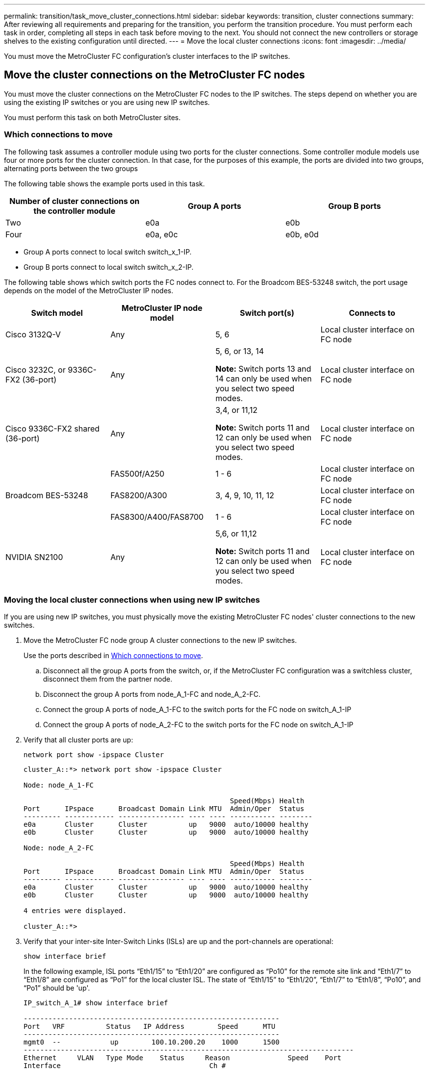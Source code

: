 ---
permalink: transition/task_move_cluster_connections.html
sidebar: sidebar
keywords: transition, cluster connections
summary: After reviewing all requirements and preparing for the transition, you perform the transition procedure. You must perform each task in order, completing all steps in each task before moving to the next. You should not connect the new controllers or storage shelves to the existing configuration until directed.
---
= Move the local cluster connections
:icons: font
:imagesdir: ../media/

[.lead]
You must move the MetroCluster FC configuration's cluster interfaces to the IP switches.

== Move the cluster connections on the MetroCluster FC nodes

You must move the cluster connections on the MetroCluster FC nodes to the IP switches. The steps depend on whether you are using the existing IP switches or you are using new IP switches.

You must perform this task on both MetroCluster sites.

=== Which connections to move

The following task assumes a controller module using two ports for the cluster connections. Some controller module models use four or more ports for the cluster connection. In that case, for the purposes of this example, the ports are divided into two groups, alternating ports between the two groups

The following table shows the example ports used in this task.

|===

h| Number of cluster connections on the controller module h| Group A ports h| Group B ports

a|
Two
a|
e0a
a|
e0b
a|
Four
a|
e0a, e0c
a|
e0b, e0d
|===

* Group A ports connect to local switch switch_x_1-IP.
* Group B ports connect to local switch switch_x_2-IP.

The following table shows which switch ports the FC nodes connect to. For the Broadcom BES-53248 switch, the port usage depends on the model of the MetroCluster IP nodes.

|===

h| Switch model h| MetroCluster IP node model h| Switch port(s) h| Connects to

| Cisco 3132Q-V
a|
Any
a|
5, 6
a|
Local cluster interface on FC node
a|
Cisco 3232C, or 9336C-FX2 (36-port)
a|
Any
a|
5, 6, or 13, 14

*Note:* Switch ports 13 and 14 can only be used when you select two speed modes.
a|
Local cluster interface on FC node
a|
Cisco 9336C-FX2 shared (36-port)
a|
Any
a|
3,4, or 11,12 

*Note:* Switch ports 11 and 12 can only be used when you select two speed modes.
a|
Local cluster interface on FC node

.3+| Broadcom BES-53248
a|
FAS500f/A250
a|
1 - 6
a|
Local cluster interface on FC node
a|
FAS8200/A300
a|
3, 4, 9, 10, 11, 12
a|
Local cluster interface on FC node

a|
FAS8300/A400/FAS8700
a|
1 - 6
a|
Local cluster interface on FC node

a|
NVIDIA SN2100
a|
Any
a|
5,6, or 11,12 

*Note:* Switch ports 11 and 12 can only be used when you select two speed modes.
a|
Local cluster interface on FC node

|===

=== Moving the local cluster connections when using new IP switches

If you are using new IP switches, you must physically move the existing MetroCluster FC nodes' cluster connections to the new switches.

. Move the MetroCluster FC node group A cluster connections to the new IP switches.
+
Use the ports described in <<Which connections to move>>.

 .. Disconnect all the group A ports from the switch, or, if the MetroCluster FC configuration was a switchless cluster, disconnect them from the partner node.
 .. Disconnect the group A ports from node_A_1-FC and node_A_2-FC.
 .. Connect the group A ports of node_A_1-FC to the switch ports for the FC node on switch_A_1-IP
 .. Connect the group A ports of node_A_2-FC to the switch ports for the FC node on switch_A_1-IP

. Verify that all cluster ports are up:
+
`network port show -ipspace Cluster`
+
....
cluster_A::*> network port show -ipspace Cluster

Node: node_A_1-FC

                                                  Speed(Mbps) Health
Port      IPspace      Broadcast Domain Link MTU  Admin/Oper  Status
--------- ------------ ---------------- ---- ---- ----------- --------
e0a       Cluster      Cluster          up   9000  auto/10000 healthy
e0b       Cluster      Cluster          up   9000  auto/10000 healthy

Node: node_A_2-FC

                                                  Speed(Mbps) Health
Port      IPspace      Broadcast Domain Link MTU  Admin/Oper  Status
--------- ------------ ---------------- ---- ---- ----------- --------
e0a       Cluster      Cluster          up   9000  auto/10000 healthy
e0b       Cluster      Cluster          up   9000  auto/10000 healthy

4 entries were displayed.

cluster_A::*>
....

. Verify that your inter-site Inter-Switch Links (ISLs) are up and the port-channels are operational:
+
`show interface brief`
+
In the following example, ISL ports “Eth1/15” to “Eth1/20” are configured as “Po10” for the remote site link and “Eth1/7” to “Eth1/8” are configured as “Po1” for the local cluster ISL. The state of “Eth1/15” to “Eth1/20”, “Eth1/7” to “Eth1/8”, “Po10”, and “Po1” should be 'up'.
+

----
IP_switch_A_1# show interface brief

--------------------------------------------------------------
Port   VRF          Status   IP Address        Speed      MTU
--------------------------------------------------------------
mgmt0  --            up        100.10.200.20    1000      1500
--------------------------------------------------------------------------------
Ethernet     VLAN   Type Mode    Status     Reason              Speed    Port
Interface                                    Ch #
--------------------------------------------------------------------------------

...

Eth1/7        1     eth  trunk    up        none                100G(D)    1
Eth1/8        1     eth  trunk    up        none                100G(D)    1

...

Eth1/15       1     eth  trunk    up        none                100G(D)    10
Eth1/16       1     eth  trunk    up        none                100G(D)    10
Eth1/17       1     eth  trunk    up        none                100G(D)    10
Eth1/18       1     eth  trunk    up        none                100G(D)    10
Eth1/19       1     eth  trunk    up        none                100G(D)    10
Eth1/20       1     eth  trunk    up        none                100G(D)    10

--------------------------------------------------------------------------------
Port-channel VLAN  Type Mode   Status   Reason         Speed    Protocol
Interface
--------------------------------------------------------------------------------
Po1          1     eth  trunk   up      none            a-100G(D) lacp
Po10         1     eth  trunk   up      none            a-100G(D) lacp
Po11         1     eth  trunk   down    No operational  auto(D)   lacp
                                        members
IP_switch_A_1#
----

. Verify that all interfaces display true in the "`Is Home`" column:
+
`network interface show -vserver cluster`
+
This might take several minutes to complete.
+
....
cluster_A::*> network interface show -vserver cluster

            Logical      Status     Network          Current       Current Is
Vserver     Interface  Admin/Oper Address/Mask       Node          Port    Home
----------- ---------- ---------- ------------------ ------------- ------- -----
Cluster
            node_A_1_FC_clus1
                       up/up      169.254.209.69/16  node_A_1_FC   e0a     true
            node_A_1-FC_clus2
                       up/up      169.254.49.125/16  node_A_1-FC   e0b     true
            node_A_2-FC_clus1
                       up/up      169.254.47.194/16  node_A_2-FC   e0a     true
            node_A_2-FC_clus2
                       up/up      169.254.19.183/16  node_A_2-FC   e0b     true

4 entries were displayed.

cluster_A::*>
....

. Perform the above steps on both nodes (node_A_1-FC and node_A_2-FC) to move the group B ports of the cluster interfaces.
. Repeat the above steps on the partner cluster "`cluster_B`".

=== Moving the local cluster connections when reusing existing IP switches

If you are reusing existing IP switches, you must update firmware, reconfigure the switches with the correct Reference Configure Files (RCFs) and move the connections to the correct ports one switch at a time.

This task is required only if the FC nodes are connected to existing IP switches and you are reusing the switches.

. Disconnect the local cluster connections that connect to switch_A_1_IP
 .. Disconnect the group A ports from the existing IP switch.
 .. Disconnect the ISL ports on switch_A_1_IP.
+
You can see the Installation and Setup instructions for the platform to see the cluster port usage.
+
https://docs.netapp.com/platstor/topic/com.netapp.doc.hw-a320-install-setup/home.html[AFF A320 systems: Installation and setup^]
+
https://library.netapp.com/ecm/ecm_download_file/ECMLP2842666[AFF A220/FAS2700 Systems Installation and Setup Instructions^]
+
https://library.netapp.com/ecm/ecm_download_file/ECMLP2842668[AFF A800 Systems Installation and Setup Instructions^]
+
https://library.netapp.com/ecm/ecm_download_file/ECMLP2469722[AFF A300 Systems Installation and Setup Instructions^]
+
https://library.netapp.com/ecm/ecm_download_file/ECMLP2316769[FAS8200 Systems Installation and Setup Instructions^]
. Reconfigure switch_A_1_IP using RCF files generated for your platform combination and transition.
+
Follow the steps in the procedure for your switch vendor from _MetroCluster IP Installation and Configuration_:
+
link:../install-ip/concept_considerations_differences.html[MetroCluster IP installation and configuration]

 .. If required, download and install the new switch firmware.
+
You should use the latest firmware that the MetroCluster IP nodes support.

  *** link:../install-ip/task_switch_config_broadcom.html[Download and install the Broadcom switch EFOS software]
  *** link:../install-ip/task_switch_config_cisco.html[Download and install the Cisco switch NX-OS software]
  *** link:../install-ip/task_switch_config_nvidia.html#download-and-install-the-cumulus-software[Download and install the NVIDIA Cumulus software]

 .. Prepare the IP switches for the application of the new RCF files.
  *** link:../install-ip/task_switch_config_broadcom.html[Reset the Broadcom IP switch to factory defaults] 
  *** link:../install-ip/task_switch_config_cisco.html[Reset the Cisco IP switch to factory defaults]
  *** link:../install-ip/task_switch_config_nvidia.html#reset-the-nvidia-ip-sn2100-switch-to-factory-defaults[Reset the NVIDIA IP SN2100 switch to factory defaults] 
 .. Download and install the IP RCF file depending on your switch vendor.
  *** link:../install-ip/task_switch_config_broadcom.html[Download and installing the Broadcom IP RCF files]
  *** link:../install-ip/task_switch_config_cisco.html[Download and installing the Cisco IP RCF files]
  *** link:../install-ip/task_switch_config_nvidia.html#download-and-install-the-nvidia-rcf-files[Download and install the NVIDIA RCF files]

. Reconnect the group A ports to switch_A_1_IP.
+
Use the ports described in <<Which connections to move>>.

. Verify that all cluster ports are up:
+
`network port show -ipspace cluster`
+
....
Cluster-A::*> network port show -ipspace cluster

Node: node_A_1_FC

                                                  Speed(Mbps) Health
Port      IPspace      Broadcast Domain Link MTU  Admin/Oper  Status
--------- ------------ ---------------- ---- ---- ----------- --------
e0a       Cluster      Cluster          up   9000  auto/10000 healthy
e0b       Cluster      Cluster          up   9000  auto/10000 healthy

Node: node_A_2_FC

                                                  Speed(Mbps) Health
Port      IPspace      Broadcast Domain Link MTU  Admin/Oper  Status
--------- ------------ ---------------- ---- ---- ----------- --------
e0a       Cluster      Cluster          up   9000  auto/10000 healthy
e0b       Cluster      Cluster          up   9000  auto/10000 healthy

4 entries were displayed.

Cluster-A::*>
....

. Verify that all interfaces are on their home port:
+
`network interface show -vserver Cluster`
+
....
Cluster-A::*> network interface show -vserver Cluster

            Logical      Status     Network          Current       Current Is
Vserver     Interface  Admin/Oper Address/Mask       Node          Port    Home
----------- ---------- ---------- ------------------ ------------- ------- -----
Cluster
            node_A_1_FC_clus1
                       up/up      169.254.209.69/16  node_A_1_FC   e0a     true
            node_A_1_FC_clus2
                       up/up      169.254.49.125/16  node_A_1_FC   e0b     true
            node_A_2_FC_clus1
                       up/up      169.254.47.194/16  node_A_2_FC   e0a     true
            node_A_2_FC_clus2
                       up/up      169.254.19.183/16  node_A_2_FC   e0b     true

4 entries were displayed.

Cluster-A::*>
....

. Repeat all the previous steps on switch_A_2_IP.
. Reconnect the local cluster ISL ports.
. Repeat the above steps at site_B for switch B_1_IP and switch B_2_IP.
. Connect the remote ISLs between the sites.

== Verifying that the cluster connections are moved and the cluster is healthy

To ensure that there is proper connectivity and that the configuration is ready to proceed with the transition process, you must verify that the cluster connections are moved correctly, the cluster switches are recognized and the cluster is healthy.

. Verify that all cluster ports are up and running:
+
`network port show -ipspace Cluster`
+
....
Cluster-A::*> network port show -ipspace Cluster

Node: Node-A-1-FC

                                                  Speed(Mbps) Health
Port      IPspace      Broadcast Domain Link MTU  Admin/Oper  Status
--------- ------------ ---------------- ---- ---- ----------- --------
e0a       Cluster      Cluster          up   9000  auto/10000 healthy
e0b       Cluster      Cluster          up   9000  auto/10000 healthy

Node: Node-A-2-FC

                                                  Speed(Mbps) Health
Port      IPspace      Broadcast Domain Link MTU  Admin/Oper  Status
--------- ------------ ---------------- ---- ---- ----------- --------
e0a       Cluster      Cluster          up   9000  auto/10000 healthy
e0b       Cluster      Cluster          up   9000  auto/10000 healthy

4 entries were displayed.

Cluster-A::*>
....

. Verify that all interfaces are on their home port:
+
`network interface show -vserver Cluster`
+
This might take several minutes to complete.
+
The following example shows that all interfaces show true in the "`Is Home`" column.
+
....
Cluster-A::*> network interface show -vserver Cluster

            Logical      Status     Network          Current       Current Is
Vserver     Interface  Admin/Oper Address/Mask       Node          Port    Home
----------- ---------- ---------- ------------------ ------------- ------- -----
Cluster
            Node-A-1_FC_clus1
                       up/up      169.254.209.69/16  Node-A-1_FC   e0a     true
            Node-A-1-FC_clus2
                       up/up      169.254.49.125/16  Node-A-1-FC   e0b     true
            Node-A-2-FC_clus1
                       up/up      169.254.47.194/16  Node-A-2-FC   e0a     true
            Node-A-2-FC_clus2
                       up/up      169.254.19.183/16  Node-A-2-FC   e0b     true

4 entries were displayed.

Cluster-A::*>
....

. Verify that both the local IP switches are discovered by the nodes:
+
`network device-discovery show -protocol cdp`
+
....
Cluster-A::*> network device-discovery show -protocol cdp

Node/       Local  Discovered
Protocol    Port   Device (LLDP: ChassisID)  Interface         Platform
----------- ------ ------------------------- ----------------  ----------------
Node-A-1-FC
           /cdp
            e0a    Switch-A-3-IP             1/5/1             N3K-C3232C
            e0b    Switch-A-4-IP             0/5/1             N3K-C3232C
Node-A-2-FC
           /cdp
            e0a    Switch-A-3-IP             1/6/1             N3K-C3232C
            e0b    Switch-A-4-IP             0/6/1             N3K-C3232C

4 entries were displayed.

Cluster-A::*>
....

. On the IP switch, verify that the MetroCluster IP nodes have been discovered by both local IP switches:
+
`show cdp neighbors`
+
You must perform this step on each switch.
+
This example shows how to verify the nodes are discovered on Switch-A-3-IP.
+
....
(Switch-A-3-IP)# show cdp neighbors

Capability Codes: R - Router, T - Trans-Bridge, B - Source-Route-Bridge
                  S - Switch, H - Host, I - IGMP, r - Repeater,
                  V - VoIP-Phone, D - Remotely-Managed-Device,
                  s - Supports-STP-Dispute

Device-ID          Local Intrfce  Hldtme Capability  Platform      Port ID
Node-A-1-FC         Eth1/5/1       133    H         FAS8200       e0a
Node-A-2-FC         Eth1/6/1       133    H         FAS8200       e0a
Switch-A-4-IP(FDO220329A4)
                    Eth1/7         175    R S I s   N3K-C3232C    Eth1/7
Switch-A-4-IP(FDO220329A4)
                    Eth1/8         175    R S I s   N3K-C3232C    Eth1/8
Switch-B-3-IP(FDO220329B3)
                    Eth1/20        173    R S I s   N3K-C3232C    Eth1/20
Switch-B-3-IP(FDO220329B3)
                    Eth1/21        173    R S I s   N3K-C3232C    Eth1/21

Total entries displayed: 4

(Switch-A-3-IP)#
....
+
This example shows how to verify that the nodes are discovered on Switch-A-4-IP.
+
....
(Switch-A-4-IP)# show cdp neighbors

Capability Codes: R - Router, T - Trans-Bridge, B - Source-Route-Bridge
                  S - Switch, H - Host, I - IGMP, r - Repeater,
                  V - VoIP-Phone, D - Remotely-Managed-Device,
                  s - Supports-STP-Dispute

Device-ID          Local Intrfce  Hldtme Capability  Platform      Port ID
Node-A-1-FC         Eth1/5/1       133    H         FAS8200       e0b
Node-A-2-FC         Eth1/6/1       133    H         FAS8200       e0b
Switch-A-3-IP(FDO220329A3)
                    Eth1/7         175    R S I s   N3K-C3232C    Eth1/7
Switch-A-3-IP(FDO220329A3)
                    Eth1/8         175    R S I s   N3K-C3232C    Eth1/8
Switch-B-4-IP(FDO220329B4)
                    Eth1/20        169    R S I s   N3K-C3232C    Eth1/20
Switch-B-4-IP(FDO220329B4)
                    Eth1/21        169    R S I s   N3K-C3232C    Eth1/21

Total entries displayed: 4

(Switch-A-4-IP)#
....

// BURT 1448684, 01 FEB 2022

// 2023-FEB-7, GH issue 256
